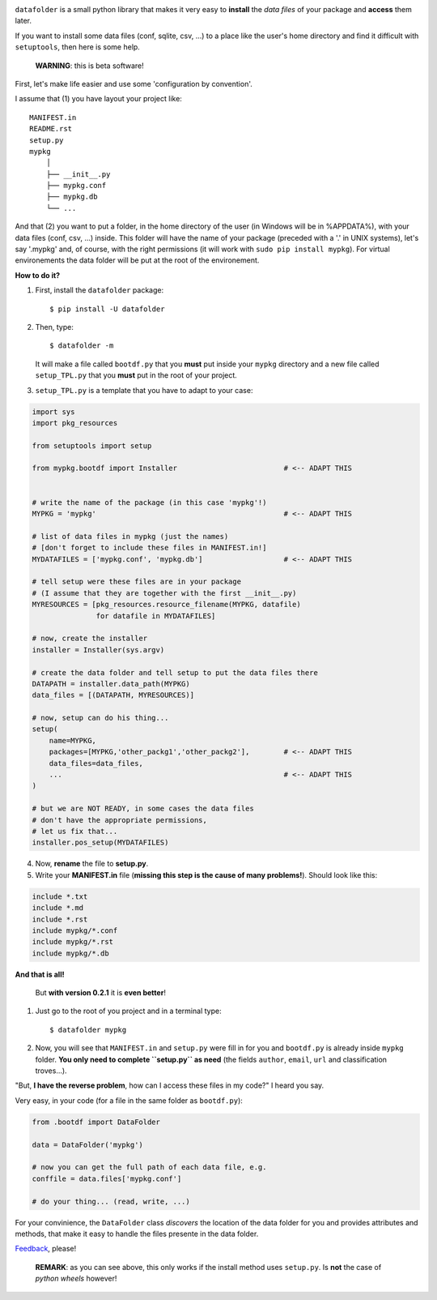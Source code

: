 .. image:: https://travis-ci.org/xlcnd/datafolder.svg?branch=dev
    :target: https://travis-ci.org/xlcnd/datafolder
    :alt: Built Status



``datafolder`` is a small python library that makes it very easy to **install**
the `data files` of your package and **access** them later.

If you want to install some data files (conf, sqlite, csv, ...) to a place like
the user's home directory and find it difficult with ``setuptools``, then here
is some help.


   **WARNING**: this is beta software!


First, let's make life easier and use some 'configuration by convention'.

I assume that (1) you have layout your project like::

    MANIFEST.in
    README.rst
    setup.py
    mypkg
        │
        ├── __init__.py
        ├── mypkg.conf
        ├── mypkg.db
        └── ...


And that (2) you want to put a folder, in the home directory of the user
(in Windows will be in %APPDATA%), with your data files (conf, csv, ...) inside.
This folder will have the name of your package (preceded with a '.' in UNIX
systems), let's say '.mypkg' and, of course, with the right permissions
(it will work with ``sudo pip install mypkg``). For virtual environements the
data folder will be put at the root of the environement.


**How to do it?**


(1) First, install the ``datafolder`` package::

    $ pip install -U datafolder


(2) Then, type::

    $ datafolder -m

    It will make a file called ``bootdf.py`` that you **must** put inside your ``mypkg`` directory and 
    a new file called ``setup_TPL.py`` that you **must** put in the root of your project.


(3) ``setup_TPL.py`` is a template that you have to adapt to your case:

.. code-block:: python

    import sys
    import pkg_resources

    from setuptools import setup

    from mypkg.bootdf import Installer                         # <-- ADAPT THIS


    # write the name of the package (in this case 'mypkg'!)
    MYPKG = 'mypkg'                                            # <-- ADAPT THIS

    # list of data files in mypkg (just the names)
    # [don't forget to include these files in MANIFEST.in!]
    MYDATAFILES = ['mypkg.conf', 'mypkg.db']                   # <-- ADAPT THIS

    # tell setup were these files are in your package
    # (I assume that they are together with the first __init__.py)
    MYRESOURCES = [pkg_resources.resource_filename(MYPKG, datafile)
                   for datafile in MYDATAFILES]

    # now, create the installer
    installer = Installer(sys.argv)

    # create the data folder and tell setup to put the data files there
    DATAPATH = installer.data_path(MYPKG)
    data_files = [(DATAPATH, MYRESOURCES)]

    # now, setup can do his thing...
    setup(
        name=MYPKG,
        packages=[MYPKG,'other_packg1','other_packg2'],        # <-- ADAPT THIS
        data_files=data_files,
        ...                                                    # <-- ADAPT THIS
    )

    # but we are NOT READY, in some cases the data files
    # don't have the appropriate permissions,
    # let us fix that...
    installer.pos_setup(MYDATAFILES)

(4) Now, **rename** the file to **setup.py**.

(5) Write your **MANIFEST.in** file (**missing this step is the cause of many problems!**). Should look like this:

.. code-block:: console

    include *.txt
    include *.md
    include *.rst
    include mypkg/*.conf
    include mypkg/*.rst
    include mypkg/*.db


**And that is all!**


    But **with version 0.2.1** it is **even better**!


(1) Just go to the root of you project and in a terminal type::

    $ datafolder mypkg

(2) Now, you will see that ``MANIFEST.in`` and ``setup.py`` were fill in for you and
    ``bootdf.py`` is already inside ``mypkg`` folder. **You only need to complete ``setup.py``
    as need** (the fields ``author``, ``email``, ``url`` and classification troves...).




"But, **I have the reverse problem**, how can I access these files in my code?"
I heard you say.

Very easy, in your code (for a file in the same folder as ``bootdf.py``):

.. code-block:: python


    from .bootdf import DataFolder

    data = DataFolder('mypkg')

    # now you can get the full path of each data file, e.g.
    conffile = data.files['mypkg.conf']

    # do your thing... (read, write, ...)


For your convinience, the ``DataFolder`` class *discovers* the location
of the data folder for you and provides attributes and methods,
that make it easy to handle the files presente in the data folder.




Feedback_, please!


   **REMARK**: as you can see above, this only works if the
   install method uses ``setup.py``. Is **not** the case
   of *python wheels* however!


.. _Feedback: https://github.com/xlcnd/datafolder/issues
